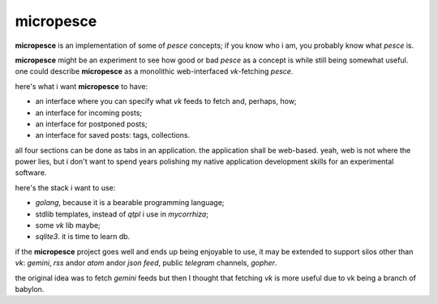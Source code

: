 micropesce
##########

**micropesce** is an implementation of some of *pesce* concepts; if you know who i am, you probably know what *pesce* is.

**micropesce** might be an experiment to see how good or bad *pesce* as a concept is while still being somewhat useful. one could describe **micropesce** as a monolithic web-interfaced *vk*-fetching *pesce*.

here's what i want **micropesce** to have:

+ an interface where you can specify what *vk* feeds to fetch and, perhaps, how;
+ an interface for incoming posts;
+ an interface for postponed posts;
+ an interface for saved posts: tags, collections.
   
all four sections can be done as tabs in an application. the application shall be web-based. yeah, web is not where the power lies, but i don't want to spend years polishing my native application development skills for an experimental software.

here's the stack i want to use:

+ *golang*, because it is a bearable programming language;
+ stdlib templates, instead of *qtpl* i use in *mycorrhiza*;
+ some *vk* lib maybe;
+ *sqlite3*. it is time to learn db.

if the **micropesce** project goes well and ends up being enjoyable to use, it may be extended to support silos other than *vk*: *gemini*, *rss* andor *atom* andor *json feed*, public *telegram* channels, *gopher*.

the original idea was to fetch *gemini* feeds but then I thought that fetching *vk* is more useful due to vk being a branch of babylon.